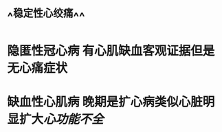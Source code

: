:PROPERTIES:
:ID:	7CDA738C-E245-45DC-9F3A-B04379858E78
:END:

* ^^稳定性心绞痛^^
* 隐匿性冠心病 有心肌缺血客观证据但是无心痛症状
* 缺血性心肌病 晚期是扩心病类似心脏明显扩大[[心功能不全]]